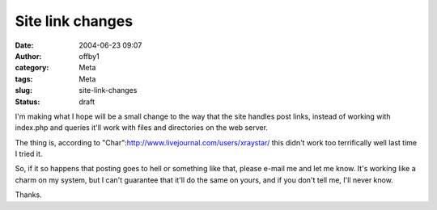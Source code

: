 Site link changes
#################
:date: 2004-06-23 09:07
:author: offby1
:category: Meta
:tags: Meta
:slug: site-link-changes
:status: draft

I'm making what I hope will be a small change to the way that the site
handles post links, instead of working with index.php and queries it'll
work with files and directories on the web server.

The thing is, according to
"Char":http://www.livejournal.com/users/xraystar/ this didn't work too
terrifically well last time I tried it.

So, if it so happens that posting goes to hell or something like that,
please e-mail me and let me know. It's working like a charm on my
system, but I can't guarantee that it'll do the same on yours, and if
you don't tell me, I'll never know.

Thanks.
